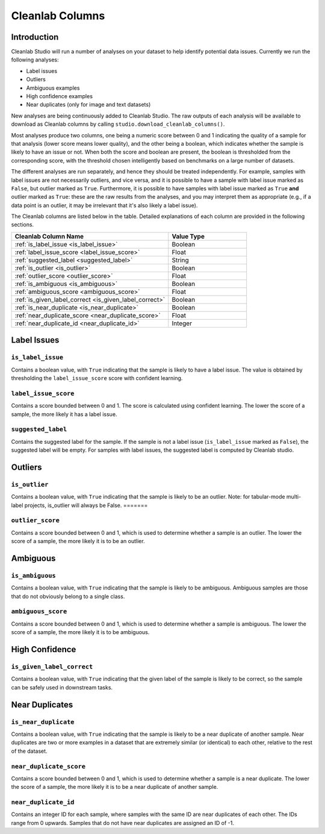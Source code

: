.. _concepts_cl_columns:

Cleanlab Columns
****************

Introduction
============

Cleanlab Studio will run a number of analyses on your dataset to help identify potential data issues. Currently we run the following analyses:

- Label issues
- Outliers
- Ambiguous examples
- High confidence examples
- Near duplicates (only for image and text datasets)

New analyses are being continuously added to Cleanlab Studio. The raw outputs of each analysis will be available to download as Cleanlab columns by calling ``studio.download_cleanlab_columns()``.

Most analyses produce two columns, one being a numeric score between 0 and 1 indicating the quality of a sample for that analysis (lower score means lower quality), and the other being a boolean, which indicates whether the sample is likely to have an issue or not. When both the score and boolean are present, the boolean is thresholded from the corresponding score, with the threshold chosen intelligently based on benchmarks on a large number of datasets.

The different analyses are run separately, and hence they should be treated independently. For example, samples with label issues are not necessarily outliers, and vice versa, and it is possible to have a sample with label issue marked as ``False``, but outlier marked as ``True``. Furthermore, it is possible to have samples with label issue marked as ``True`` **and** outlier marked as ``True``: these are the raw results from the analyses, and you may interpret them as appropriate (e.g., if a data point is an outlier, it may be irrelevant that it's also likely a label issue).

The Cleanlab columns are listed below in the table. Detailed explanations of each column are provided in the following sections.

.. list-table:: 
   :widths: 50 25
   :header-rows: 1

   * - Cleanlab Column Name
     - Value Type
   * - :ref:`is_label_issue <is_label_issue>`
     - Boolean
   * - :ref:`label_issue_score <label_issue_score>`
     - Float
   * - :ref:`suggested_label <suggested_label>`
     - String
   * - :ref:`is_outlier <is_outlier>`
     - Boolean
   * - :ref:`outlier_score <outlier_score>`
     - Float
   * - :ref:`is_ambiguous <is_ambiguous>`
     - Boolean
   * - :ref:`ambiguous_score <ambiguous_score>`
     - Float
   * - :ref:`is_given_label_correct <is_given_label_correct>`
     - Boolean
   * - :ref:`is_near_duplicate <is_near_duplicate>`
     - Boolean
   * - :ref:`near_duplicate_score <near_duplicate_score>`
     - Float
   * - :ref:`near_duplicate_id <near_duplicate_id>`
     - Integer

Label Issues
============

.. _is_label_issue:
``is_label_issue``
-----
Contains a boolean value, with ``True`` indicating that the sample is likely to have a label issue. The value is obtained by thresholding the ``label_issue_score`` score with confident learning.

.. _label_issue_score:
``label_issue_score``
-------------
Contains a score bounded between 0 and 1. The score is calculated using confident learning. The lower the score of a sample, the more likely it has a label issue.

.. _suggested_label:
``suggested_label``
---------------
Contains the suggested label for the sample. If the sample is not a label issue (``is_label_issue`` marked as ``False``), the suggested label will be empty. For samples with label issues, the suggested label is computed by Cleanlab studio.

Outliers
========

.. _is_outlier:
``is_outlier``
-------
Contains a boolean value, with ``True`` indicating that the sample is likely to be an outlier.
Note: for tabular-mode multi-label projects, is_outlier will always be False. 
=======

.. _outlier_score:
``outlier_score``
-----------
Contains a score bounded between 0 and 1, which is used to determine whether a sample is an outlier. The lower the score of a sample, the more likely it is to be an outlier.

Ambiguous
=========

.. _is_ambiguous:
``is_ambiguous``
----------
Contains a boolean value, with ``True`` indicating that the sample is likely to be ambiguous. Ambiguous samples are those that do not obviously belong to a single class.

.. _ambiguous_score:
``ambiguous_score``
-------------
Contains a score bounded between 0 and 1, which is used to determine whether a sample is ambiguous. The lower the score of a sample, the more likely it is to be ambiguous.

High Confidence
===============

.. _is_given_label_correct:
``is_given_label_correct``
---------------
Contains a boolean value, with ``True`` indicating that the given label of the sample is likely to be correct, so the sample can be safely used in downstream tasks.

Near Duplicates
===============

.. _is_near_duplicate:
``is_near_duplicate``
----------------
Contains a boolean value, with ``True`` indicating that the sample is likely to be a near duplicate of another sample. Near duplicates are two or more examples in a dataset that are extremely similar (or identical) to each other, relative to the rest of the dataset.

.. _near_duplicate_score:
``near_duplicate_score``
------------------
Contains a score bounded between 0 and 1, which is used to determine whether a sample is a near duplicate. The lower the score of a sample, the more likely it is to be a near duplicate of another sample.

.. _near_duplicate_id:
``near_duplicate_id``
----------------
Contains an integer ID for each sample, where samples with the same ID are near duplicates of each other. The IDs range from 0 upwards. Samples that do not have near duplicates are assigned an ID of -1.

